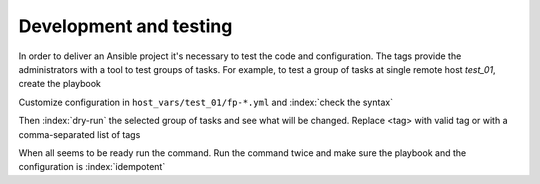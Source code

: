 Development and testing
=======================

In order to deliver an Ansible project it's necessary to test the code
and configuration. The tags provide the administrators with a tool to
test groups of tasks. For example, to test a group of tasks at single
remote host *test_01*, create the playbook

.. code-block:: sh
   :emphasize-lines: 1

   shell> cat playbook.yml
   - hosts: test_01
     roles:
       - vbotka.freebsd_postinstall

Customize configuration in ``host_vars/test_01/fp-*.yml`` and :index:`check the syntax`

.. code-block:: console
   :emphasize-lines: 1

   shell> ansible-playbook playbook.yml --syntax-check

Then :index:`dry-run` the selected group of tasks and see what will be changed. Replace <tag> with
valid tag or with a comma-separated list of tags

.. code-block:: console
   :emphasize-lines: 1

   shell> ansible-playbook playbook.yml -t <tag> --check --diff

When all seems to be ready run the command. Run the command twice and make sure the playbook and the
configuration is :index:`idempotent`

.. code-block:: console
   :emphasize-lines: 1

   shell> ansible-playbook playbook.yml -t <tag>
